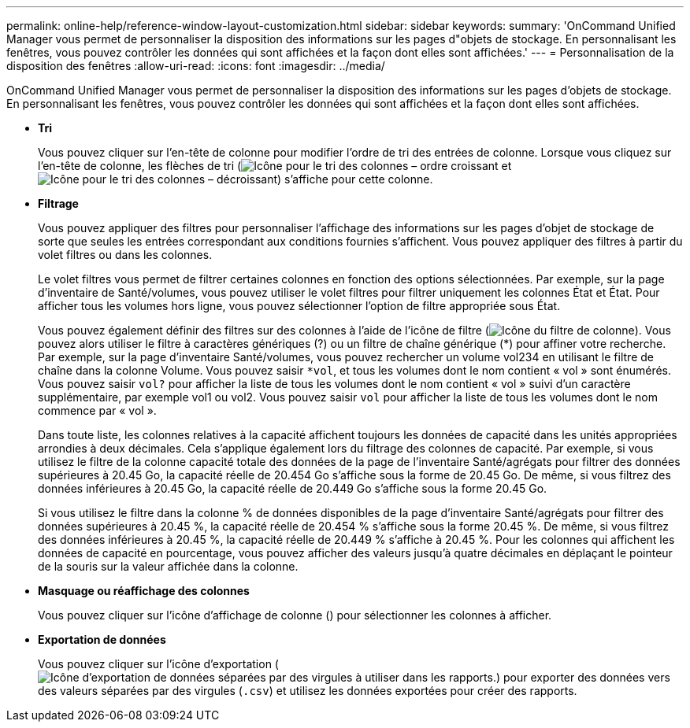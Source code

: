 ---
permalink: online-help/reference-window-layout-customization.html 
sidebar: sidebar 
keywords:  
summary: 'OnCommand Unified Manager vous permet de personnaliser la disposition des informations sur les pages d"objets de stockage. En personnalisant les fenêtres, vous pouvez contrôler les données qui sont affichées et la façon dont elles sont affichées.' 
---
= Personnalisation de la disposition des fenêtres
:allow-uri-read: 
:icons: font
:imagesdir: ../media/


[role="lead"]
OnCommand Unified Manager vous permet de personnaliser la disposition des informations sur les pages d'objets de stockage. En personnalisant les fenêtres, vous pouvez contrôler les données qui sont affichées et la façon dont elles sont affichées.

* *Tri*
+
Vous pouvez cliquer sur l'en-tête de colonne pour modifier l'ordre de tri des entrées de colonne. Lorsque vous cliquez sur l'en-tête de colonne, les flèches de tri (image:../media/sort-asc-um60.gif["Icône pour le tri des colonnes – ordre croissant"] et image:../media/sort-desc-um60.gif["Icône pour le tri des colonnes – décroissant"]) s'affiche pour cette colonne.

* *Filtrage*
+
Vous pouvez appliquer des filtres pour personnaliser l'affichage des informations sur les pages d'objet de stockage de sorte que seules les entrées correspondant aux conditions fournies s'affichent. Vous pouvez appliquer des filtres à partir du volet filtres ou dans les colonnes.

+
Le volet filtres vous permet de filtrer certaines colonnes en fonction des options sélectionnées. Par exemple, sur la page d'inventaire de Santé/volumes, vous pouvez utiliser le volet filtres pour filtrer uniquement les colonnes État et État. Pour afficher tous les volumes hors ligne, vous pouvez sélectionner l'option de filtre appropriée sous État.

+
Vous pouvez également définir des filtres sur des colonnes à l'aide de l'icône de filtre (image:../media/filtericon-um60.png["Icône du filtre de colonne"]). Vous pouvez alors utiliser le filtre à caractères génériques (?) ou un filtre de chaîne générique (*) pour affiner votre recherche. Par exemple, sur la page d'inventaire Santé/volumes, vous pouvez rechercher un volume vol234 en utilisant le filtre de chaîne dans la colonne Volume. Vous pouvez saisir `*vol`, et tous les volumes dont le nom contient « vol » sont énumérés. Vous pouvez saisir `vol?` pour afficher la liste de tous les volumes dont le nom contient « vol » suivi d'un caractère supplémentaire, par exemple vol1 ou vol2. Vous pouvez saisir `vol` pour afficher la liste de tous les volumes dont le nom commence par « vol ».

+
Dans toute liste, les colonnes relatives à la capacité affichent toujours les données de capacité dans les unités appropriées arrondies à deux décimales. Cela s'applique également lors du filtrage des colonnes de capacité. Par exemple, si vous utilisez le filtre de la colonne capacité totale des données de la page de l'inventaire Santé/agrégats pour filtrer des données supérieures à 20.45 Go, la capacité réelle de 20.454 Go s'affiche sous la forme de 20.45 Go. De même, si vous filtrez des données inférieures à 20.45 Go, la capacité réelle de 20.449 Go s'affiche sous la forme 20.45 Go.

+
Si vous utilisez le filtre dans la colonne % de données disponibles de la page d'inventaire Santé/agrégats pour filtrer des données supérieures à 20.45 %, la capacité réelle de 20.454 % s'affiche sous la forme 20.45 %. De même, si vous filtrez des données inférieures à 20.45 %, la capacité réelle de 20.449 % s'affiche à 20.45 %. Pour les colonnes qui affichent les données de capacité en pourcentage, vous pouvez afficher des valeurs jusqu'à quatre décimales en déplaçant le pointeur de la souris sur la valeur affichée dans la colonne.

* *Masquage ou réaffichage des colonnes*
+
Vous pouvez cliquer sur l'icône d'affichage de colonne (image:../media/advanced-options.gif[""]) pour sélectionner les colonnes à afficher.

* *Exportation de données*
+
Vous pouvez cliquer sur l'icône d'exportation (image:../media/export-icon.gif["Icône d'exportation de données séparées par des virgules à utiliser dans les rapports."]) pour exporter des données vers des valeurs séparées par des virgules (`.csv`) et utilisez les données exportées pour créer des rapports.


